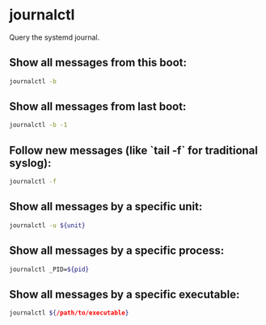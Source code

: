 * journalctl

Query the systemd journal.

** Show all messages from this boot:

#+BEGIN_SRC sh
  journalctl -b
#+END_SRC

** Show all messages from last boot:

#+BEGIN_SRC sh
  journalctl -b -1
#+END_SRC

** Follow new messages (like `tail -f` for traditional syslog):

#+BEGIN_SRC sh
  journalctl -f
#+END_SRC

** Show all messages by a specific unit:

#+BEGIN_SRC sh
  journalctl -u ${unit}
#+END_SRC

** Show all messages by a specific process:

#+BEGIN_SRC sh
  journalctl _PID=${pid}
#+END_SRC

** Show all messages by a specific executable:

#+BEGIN_SRC sh
  journalctl ${/path/to/executable}
#+END_SRC

